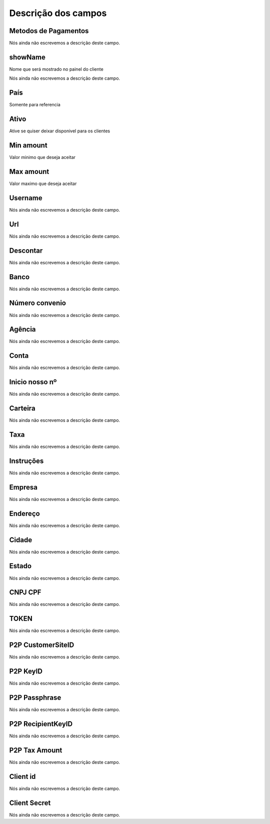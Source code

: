 .. _methodPay-menu-list:

**********************
Descrição dos campos
**********************



.. _methodPay-payment_method:

Metodos de Pagamentos
"""""""""""""""""""""

Nós ainda não escrevemos a descrição deste campo.




.. _methodPay-show_name:

showName
""""""""

Nome que será mostrado no painel do cliente




.. _methodPay-id_use:




Nós ainda não escrevemos a descrição deste campo.




.. _methodPay-country:

País
"""""

Somente para referencia




.. _methodPay-active:

Ativo
"""""

Ative se quiser deixar disponivel para os clientes




.. _methodPay-min:

Min amount
""""""""""

Valor minimo que deseja aceitar




.. _methodPay-max:

Max amount
""""""""""

Valor maximo que deseja aceitar




.. _methodPay-username:

Username
""""""""

Nós ainda não escrevemos a descrição deste campo.




.. _methodPay-url:

Url
"""

Nós ainda não escrevemos a descrição deste campo.




.. _methodPay-fee:

Descontar
"""""""""

Nós ainda não escrevemos a descrição deste campo.




.. _methodPay-boleto_banco:

Banco
"""""

Nós ainda não escrevemos a descrição deste campo.




.. _methodPay-boleto_convenio:

Número convenio
""""""""""""""""

Nós ainda não escrevemos a descrição deste campo.




.. _methodPay-boleto_agencia:

Agência
""""""""

Nós ainda não escrevemos a descrição deste campo.




.. _methodPay-boleto_conta_corrente:

Conta
"""""

Nós ainda não escrevemos a descrição deste campo.




.. _methodPay-boleto_inicio_nosso_numeroa:

Inicio nosso nº
""""""""""""""""

Nós ainda não escrevemos a descrição deste campo.




.. _methodPay-boleto_carteira:

Carteira
""""""""

Nós ainda não escrevemos a descrição deste campo.




.. _methodPay-boleto_taxa:

Taxa
""""

Nós ainda não escrevemos a descrição deste campo.




.. _methodPay-boleto_instrucoes:

Instruções
""""""""""""

Nós ainda não escrevemos a descrição deste campo.




.. _methodPay-boleto_nome_emp:

Empresa
"""""""

Nós ainda não escrevemos a descrição deste campo.




.. _methodPay-boleto_end_emp:

Endereço
"""""""""

Nós ainda não escrevemos a descrição deste campo.




.. _methodPay-boleto_cidade_emp:

Cidade
""""""

Nós ainda não escrevemos a descrição deste campo.




.. _methodPay-boleto_estado_emp:

Estado
""""""

Nós ainda não escrevemos a descrição deste campo.




.. _methodPay-boleto_cpf_emp:

CNPJ CPF
""""""""

Nós ainda não escrevemos a descrição deste campo.




.. _methodPay-pagseguro_TOKEN:

TOKEN
"""""

Nós ainda não escrevemos a descrição deste campo.




.. _methodPay-P2P_CustomerSiteID:

P2P CustomerSiteID
""""""""""""""""""

Nós ainda não escrevemos a descrição deste campo.




.. _methodPay-P2P_KeyID:

P2P KeyID
"""""""""

Nós ainda não escrevemos a descrição deste campo.




.. _methodPay-P2P_Passphrase:

P2P Passphrase
""""""""""""""

Nós ainda não escrevemos a descrição deste campo.




.. _methodPay-P2P_RecipientKeyID:

P2P RecipientKeyID
""""""""""""""""""

Nós ainda não escrevemos a descrição deste campo.




.. _methodPay-P2P_tax_amount:

P2P Tax Amount
""""""""""""""

Nós ainda não escrevemos a descrição deste campo.




.. _methodPay-client_id:

Client id
"""""""""

Nós ainda não escrevemos a descrição deste campo.




.. _methodPay-client_secret:

Client Secret
"""""""""""""

Nós ainda não escrevemos a descrição deste campo.



